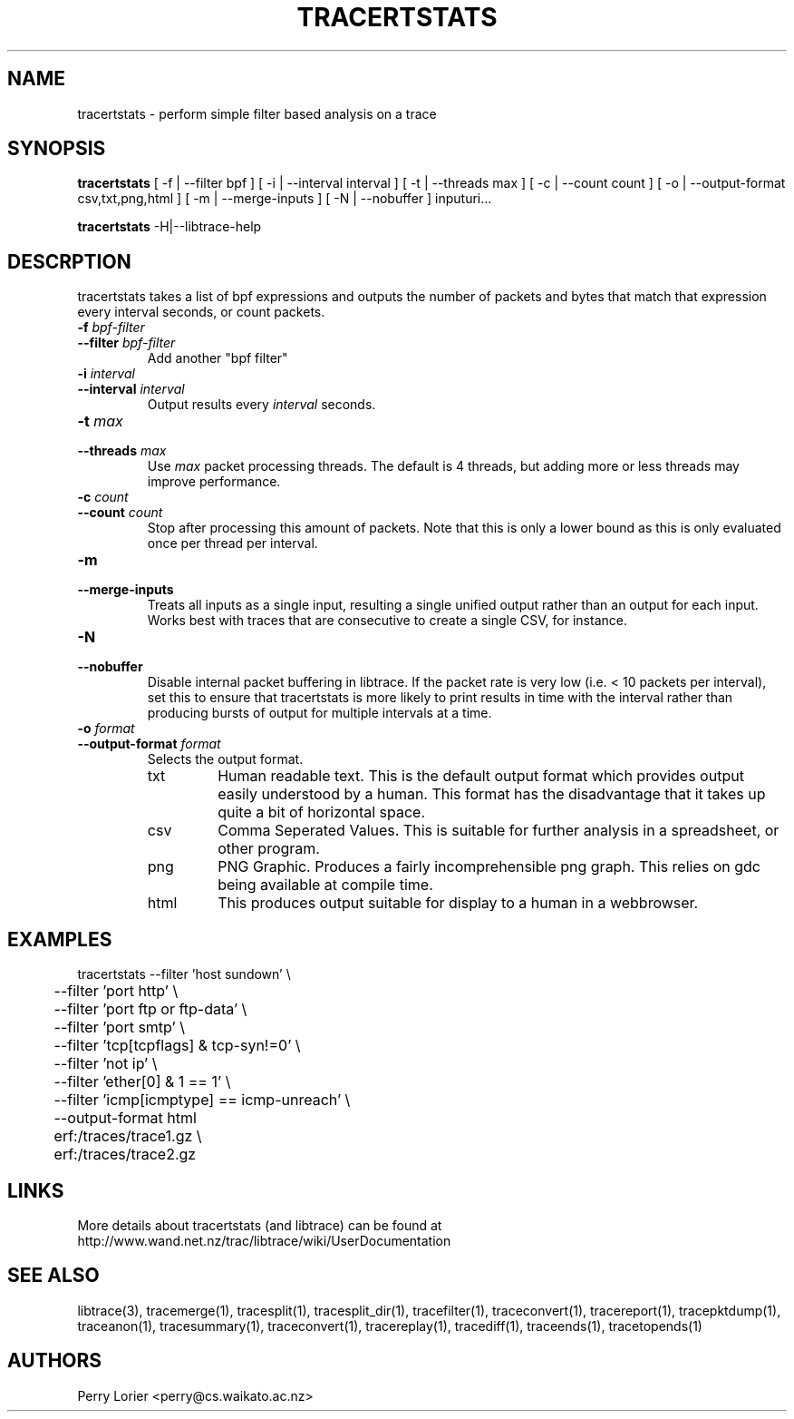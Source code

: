 .TH TRACERTSTATS "1" "November 2006" "tracertstats (libtrace)" "User Commands"
.SH NAME
tracertstats \- perform simple filter based analysis on a trace
.SH SYNOPSIS
.B tracertstats 
[ -f | --filter bpf ]
[ -i | --interval interval ]
[ -t | --threads max ]
[ -c | --count count ]
[ -o | --output-format csv,txt,png,html ]
[ -m | --merge-inputs ]
[ -N | --nobuffer ]
inputuri...
.P
.B tracertstats 
-H|--libtrace-help
.SH DESCRPTION
tracertstats takes a list of bpf expressions and outputs the number of packets
and bytes that match that expression every interval seconds, or count packets.
.TP
.PD 0
.BI \-f " bpf-filter"
.TP
.PD
.BI \-\^\-filter " bpf-filter"
Add another "bpf filter"

.TP
.PD 0
.BI \-i " interval"
.TP
.PD
.BI \-\^\-interval " interval"
Output results every \fIinterval\fR seconds.

.TP
.PD 0
.BI \-t " max"
.TP
.PD
.BI \-\^\-threads " max"
Use \fImax\fR packet processing threads. The default is 4 threads, but adding
more or less threads may improve performance.

.TP
.PD 0
.BI \-c " count"
.TP
.PD
.BI \-\^\-count " count"
Stop after processing this amount of packets. Note that this is only a
lower bound as this is only evaluated once per thread per interval.

.TP
.PD 0
.BI \-m 
.TP
.PD
.BI \-\^\-merge-inputs
Treats all inputs as a single input, resulting a single unified output rather
than an output for each input. Works best with traces that are consecutive to
create a single CSV, for instance.

.TP
.PD 0
.BI \-N
.TP
.PD
.BI \-\^\-nobuffer
Disable internal packet buffering in libtrace. If the packet rate is very low
(i.e. < 10 packets per interval), set this to ensure that tracertstats is more
likely to print results in time with the interval rather than producing bursts
of output for multiple intervals at a time.

.TP
.PD 0
.BI \-o " format"
.TP
.PD
.BI \-\^\-output\-format " format"
Selects the output format.

.RS
.TP
txt
Human readable text.  This is the default output format which provides output
easily understood by a human.  This format has the disadvantage that it takes
up quite a bit of horizontal space.

.TP
csv
Comma Seperated Values. This is suitable for further analysis in a spreadsheet,
or other program.

.TP
png
PNG Graphic.  Produces a fairly incomprehensible png graph.  This relies on
gdc being available at compile time.

.TP
html
This produces output suitable for display to a human in a webbrowser.

.SH EXAMPLES
.nf
tracertstats \-\^\-filter 'host sundown' \\
	\-\^\-filter 'port http' \\
	\-\^\-filter 'port ftp or ftp-data' \\
	\-\^\-filter 'port smtp' \\
	\-\^\-filter 'tcp[tcpflags] & tcp-syn!=0' \\
	\-\^\-filter 'not ip' \\
	\-\^\-filter 'ether[0] & 1 == 1' \\
	\-\^\-filter 'icmp[icmptype] == icmp-unreach' \\
	\-\^\-output\-format html
	erf:/traces/trace1.gz \\
	erf:/traces/trace2.gz 
.fi

.SH LINKS
More details about tracertstats (and libtrace) can be found at
http://www.wand.net.nz/trac/libtrace/wiki/UserDocumentation

.SH SEE ALSO
libtrace(3), tracemerge(1), tracesplit(1), tracesplit_dir(1), tracefilter(1), 
traceconvert(1), tracereport(1), tracepktdump(1), traceanon(1), tracesummary(1),
traceconvert(1), tracereplay(1), tracediff(1), traceends(1), tracetopends(1)

.SH AUTHORS
Perry Lorier <perry@cs.waikato.ac.nz>
